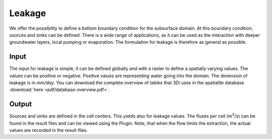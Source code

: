 .. _grwleakage:


Leakage
=========

We offer the possibility to define a bottom boundary condition for the subsurface domain. At this boundary condition, sources and sinks can be defined. There is a wide range of applications, as it can be used as the interaction with deeper groundwater layers, local pumping or evaporation. The formulation for leakage is therefore as general as possible.

Input
~~~~~~~~~~~~

The input for leakage is simple, it can be defined globally and with a raster to define a spatially varying values. The values can be positive or negative. Positive values are representing water going into the domain. The dimension of leakage is in *mm/day*. You can download the complete overview of tables that 3Di uses in the spatialite database :download:`here <pdf/database-overview.pdf>`. 

Output
~~~~~~~~~~~ 

Sources and sinks are defined in the cell centers. This yields also for leakage values. The fluxes per cell (m\ :sup:`3`/s) can be found in the result files and can be viewed using the Plugin. Note, that when the flow limits the extraction, the actual values are recorded in the result files. 
